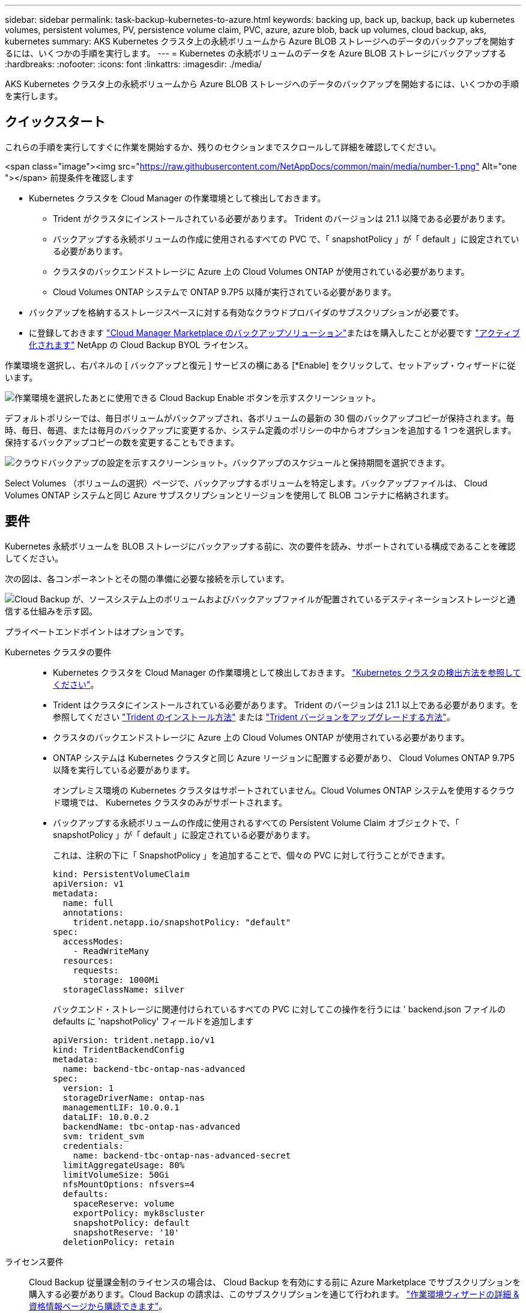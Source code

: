 ---
sidebar: sidebar 
permalink: task-backup-kubernetes-to-azure.html 
keywords: backing up, back up, backup, back up kubernetes volumes, persistent volumes, PV, persistence volume claim, PVC, azure, azure blob, back up volumes, cloud backup, aks, kubernetes 
summary: AKS Kubernetes クラスタ上の永続ボリュームから Azure BLOB ストレージへのデータのバックアップを開始するには、いくつかの手順を実行します。 
---
= Kubernetes の永続ボリュームのデータを Azure BLOB ストレージにバックアップする
:hardbreaks:
:nofooter: 
:icons: font
:linkattrs: 
:imagesdir: ./media/


[role="lead"]
AKS Kubernetes クラスタ上の永続ボリュームから Azure BLOB ストレージへのデータのバックアップを開始するには、いくつかの手順を実行します。



== クイックスタート

これらの手順を実行してすぐに作業を開始するか、残りのセクションまでスクロールして詳細を確認してください。

.<span class="image"><img src="https://raw.githubusercontent.com/NetAppDocs/common/main/media/number-1.png"[] Alt="one "></span> 前提条件を確認します
* Kubernetes クラスタを Cloud Manager の作業環境として検出しておきます。
+
** Trident がクラスタにインストールされている必要があります。 Trident のバージョンは 21.1 以降である必要があります。
** バックアップする永続ボリュームの作成に使用されるすべての PVC で、「 snapshotPolicy 」が「 default 」に設定されている必要があります。
** クラスタのバックエンドストレージに Azure 上の Cloud Volumes ONTAP が使用されている必要があります。
** Cloud Volumes ONTAP システムで ONTAP 9.7P5 以降が実行されている必要があります。


* バックアップを格納するストレージスペースに対する有効なクラウドプロバイダのサブスクリプションが必要です。
* に登録しておきます https://azuremarketplace.microsoft.com/en-us/marketplace/apps/netapp.cloud-manager?tab=Overview["Cloud Manager Marketplace のバックアップソリューション"^]またはを購入したことが必要です link:task-licensing-cloud-backup.html#use-cloud-backup-byol-licenses["アクティブ化されます"^] NetApp の Cloud Backup BYOL ライセンス。


[role="quick-margin-para"]
作業環境を選択し、右パネルの [ バックアップと復元 ] サービスの横にある [*Enable] をクリックして、セットアップ・ウィザードに従います。

[role="quick-margin-para"]
image:screenshot_backup_cvo_enable.png["作業環境を選択したあとに使用できる Cloud Backup Enable ボタンを示すスクリーンショット。"]

[role="quick-margin-para"]
デフォルトポリシーでは、毎日ボリュームがバックアップされ、各ボリュームの最新の 30 個のバックアップコピーが保持されます。毎時、毎日、毎週、または毎月のバックアップに変更するか、システム定義のポリシーの中からオプションを追加する 1 つを選択します。保持するバックアップコピーの数を変更することもできます。

[role="quick-margin-para"]
image:screenshot_backup_policy_k8s_azure.png["クラウドバックアップの設定を示すスクリーンショット。バックアップのスケジュールと保持期間を選択できます。"]

[role="quick-margin-para"]
Select Volumes （ボリュームの選択）ページで、バックアップするボリュームを特定します。バックアップファイルは、 Cloud Volumes ONTAP システムと同じ Azure サブスクリプションとリージョンを使用して BLOB コンテナに格納されます。



== 要件

Kubernetes 永続ボリュームを BLOB ストレージにバックアップする前に、次の要件を読み、サポートされている構成であることを確認してください。

次の図は、各コンポーネントとその間の準備に必要な接続を示しています。

image:diagram_cloud_backup_k8s_cvo_azure.png["Cloud Backup が、ソースシステム上のボリュームおよびバックアップファイルが配置されているデスティネーションストレージと通信する仕組みを示す図。"]

プライベートエンドポイントはオプションです。

Kubernetes クラスタの要件::
+
--
* Kubernetes クラスタを Cloud Manager の作業環境として検出しておきます。 https://docs.netapp.com/us-en/cloud-manager-kubernetes/task-kubernetes-discover-azure.html["Kubernetes クラスタの検出方法を参照してください"^]。
* Trident はクラスタにインストールされている必要があります。 Trident のバージョンは 21.1 以上である必要があります。を参照してください link:https://netapp-trident.readthedocs.io/en/latest/kubernetes/deploying/index.html["Trident のインストール方法"] または https://netapp-trident.readthedocs.io/en/latest/kubernetes/upgrades/index.html["Trident バージョンをアップグレードする方法"]。
* クラスタのバックエンドストレージに Azure 上の Cloud Volumes ONTAP が使用されている必要があります。
* ONTAP システムは Kubernetes クラスタと同じ Azure リージョンに配置する必要があり、 Cloud Volumes ONTAP 9.7P5 以降を実行している必要があります。
+
オンプレミス環境の Kubernetes クラスタはサポートされていません。Cloud Volumes ONTAP システムを使用するクラウド環境では、 Kubernetes クラスタのみがサポートされます。

* バックアップする永続ボリュームの作成に使用されるすべての Persistent Volume Claim オブジェクトで、「 snapshotPolicy 」が「 default 」に設定されている必要があります。
+
これは、注釈の下に「 SnapshotPolicy 」を追加することで、個々の PVC に対して行うことができます。

+
[source, json]
----
kind: PersistentVolumeClaim
apiVersion: v1
metadata:
  name: full
  annotations:
    trident.netapp.io/snapshotPolicy: "default"
spec:
  accessModes:
    - ReadWriteMany
  resources:
    requests:
      storage: 1000Mi
  storageClassName: silver
----
+
バックエンド・ストレージに関連付けられているすべての PVC に対してこの操作を行うには ' backend.json ファイルの defaults に 'napshotPolicy' フィールドを追加します

+
[source, json]
----
apiVersion: trident.netapp.io/v1
kind: TridentBackendConfig
metadata:
  name: backend-tbc-ontap-nas-advanced
spec:
  version: 1
  storageDriverName: ontap-nas
  managementLIF: 10.0.0.1
  dataLIF: 10.0.0.2
  backendName: tbc-ontap-nas-advanced
  svm: trident_svm
  credentials:
    name: backend-tbc-ontap-nas-advanced-secret
  limitAggregateUsage: 80%
  limitVolumeSize: 50Gi
  nfsMountOptions: nfsvers=4
  defaults:
    spaceReserve: volume
    exportPolicy: myk8scluster
    snapshotPolicy: default
    snapshotReserve: '10'
  deletionPolicy: retain
----


--
ライセンス要件:: Cloud Backup 従量課金制のライセンスの場合は、 Cloud Backup を有効にする前に Azure Marketplace でサブスクリプションを購入する必要があります。Cloud Backup の請求は、このサブスクリプションを通じて行われます。 https://docs.netapp.com/us-en/cloud-manager-cloud-volumes-ontap/task-deploying-otc-azure.html["作業環境ウィザードの詳細 & 資格情報ページから購読できます"^]。
+
--
Cloud Backup BYOL ライセンスを使用するには、ライセンスの期間と容量にサービスを使用できるように、ネットアップから提供されたシリアル番号が必要です。 link:task-licensing-cloud-backup.html#use-cloud-backup-byol-licenses["BYOL ライセンスの管理方法について説明します"]。

また、バックアップを格納するストレージスペースには、 Microsoft Azure サブスクリプションが必要です。

--
サポートされている Azure リージョン:: Cloud Backup はすべての Azure リージョンでサポートされます https://cloud.netapp.com/cloud-volumes-global-regions["Cloud Volumes ONTAP がサポートされている場合"^]。




== 既存のシステムでの Cloud Backup の有効化

作業環境から Cloud Backup をいつでも直接有効にできます。

.手順
. 作業環境を選択し、右パネルの [ バックアップと復元 ] サービスの横にある [*Enable] をクリックします。
+
image:screenshot_backup_cvo_enable.png["作業環境を選択したあとに使用できるクラウドバックアップ設定ボタンを示すスクリーンショット。"]

. バックアップポリシーの詳細を入力し、 * Next * をクリックします。
+
バックアップスケジュールを定義して、保持するバックアップの数を選択できます。

+
image:screenshot_backup_policy_k8s_azure.png["クラウドバックアップの設定を示すスクリーンショット。スケジュールとバックアップの保持を選択できます。"]

. バックアップする永続ボリュームを選択します。
+
** すべてのボリュームをバックアップするには、タイトル行（image:button_backup_all_volumes.png[""]）。
** 個々のボリュームをバックアップするには、各ボリュームのボックス（image:button_backup_1_volume.png[""]）。
+
image:screenshot_backup_select_volumes_k8s.png["バックアップするボリュームを選択するスクリーンショット。"]



. Activate Backup * をクリックすると、選択した各ボリュームの初期バックアップの実行が開始されます。


バックアップファイルは、 Cloud Volumes ONTAP システムと同じ Azure サブスクリプションとリージョンを使用して BLOB コンテナに格納されます。

Kubernetes ダッシュボードが表示され、バックアップの状態を監視できます。

可能です link:task-managing-backups.html["ボリュームのバックアップを開始および停止したり、バックアップを変更したりできます スケジュール"^]。また可能です link:task-restore-backups.html#restoring-volumes-from-a-kubernetes-backup-file["バックアップファイルからボリューム全体をリストアする"^] Azure 内の同じまたは別の Kubernetes クラスタ（同じリージョン内）に新しいボリュームとして配置する必要があります。
